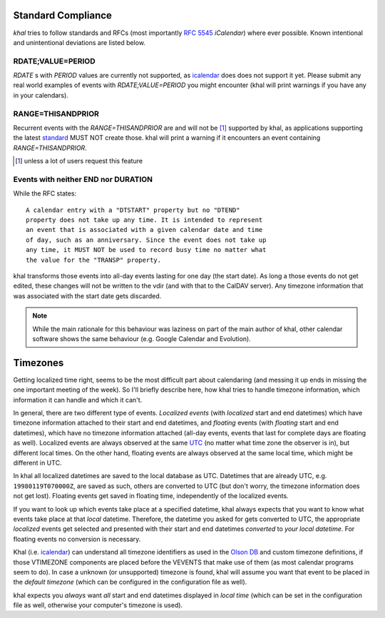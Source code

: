 Standard Compliance
===================

*khal* tries to follow standards and RFCs (most importantly :rfc:`5545`
*iCalendar*) where ever possible. Known intentional and unintentional deviations
are listed below.

RDATE;VALUE=PERIOD
------------------

`RDATE` s with `PERIOD` values are currently not supported, as icalendar_ does
does not support it yet. Please submit any real world examples of events with
`RDATE;VALUE=PERIOD` you might encounter (khal will print warnings if you have
any in your calendars).

RANGE=THISANDPRIOR
------------------

Recurrent events with the `RANGE=THISANDPRIOR` are and will not be [1]_
supported by khal, as applications supporting the latest standard_ MUST NOT
create those. khal will print a warning if it encounters an event containing
`RANGE=THISANDPRIOR`.

.. [1] unless a lot of users request this feature

.. _standard: http://tools.ietf.org/html/rfc5546

Events with neither END nor DURATION
------------------------------------

While the RFC states::

   A calendar entry with a "DTSTART" property but no "DTEND"
   property does not take up any time. It is intended to represent
   an event that is associated with a given calendar date and time
   of day, such as an anniversary. Since the event does not take up
   any time, it MUST NOT be used to record busy time no matter what
   the value for the "TRANSP" property.

khal transforms those events into all-day events lasting for one day (the start
date). As long a those events do not get edited, these changes will not be
written to the vdir (and with that to the CalDAV server). Any timezone
information that was associated with the start date gets discarded.

.. note::
  While the main rationale for this behaviour was laziness on part of the main
  author of khal, other calendar software shows the same behaviour (e.g. Google
  Calendar and Evolution).

Timezones
=========
Getting localized time right, seems to be the most difficult part about
calendaring (and messing it up ends in missing the one important meeting of the
week). So I'll briefly describe here, how khal tries to handle timezone
information, which information it can handle and which it can't.

In general, there are two different type of events. *Localized events* (with
*localized* start and end datetimes) which have timezone information attached to
their start and end datetimes, and *floating* events (with *floating* start and end
datetimes), which have no timezone information attached (all-day events, events that
last for complete days are floating as well). Localized events are always
observed at the same UTC_ (no matter what time zone the observer is in), but
different local times. On the other hand, floating events are always observed at
the same local time, which might be different in UTC.

In khal all localized datetimes are saved to the local database as UTC.
Datetimes that are already UTC, e.g. ``19980119T070000Z``, are saved as such,
others are converted to UTC (but don't worry, the timezone information does not
get lost). Floating events get saved in floating time, independently of the
localized events.

If you want to look up which events take place at a specified datetime, khal
always expects that you want to know what events take place at that *local*
datetime. Therefore, the datetime you asked for gets converted to UTC, the
appropriate *localized* events get selected and presented with their start and
end datetimes *converted* to *your local datetime*. For floating events no
conversion is necessary.

Khal (i.e. icalendar_) can understand all timezone identifiers as used in the
`Olson DB`_ and custom timezone definitions, if those VTIMEZONE components are
placed before the VEVENTS that make use of them (as most calendar programs seem
to do). In case a unknown (or unsupported) timezone is found, khal will assume
you want that event to be placed in the *default timezone* (which can be
configured in the configuration file as well).

khal expects you *always* want *all* start and end datetimes displayed in
*local time* (which can be set in the configuration file as well, otherwise
your computer's timezone is used).

.. _Olson DB: https://en.wikipedia.org/wiki/Tz_database
.. _UTC: https://en.wikipedia.org/wiki/Coordinated_Universal_Time
.. _icalendar: https://github.com/collective/icalendar
